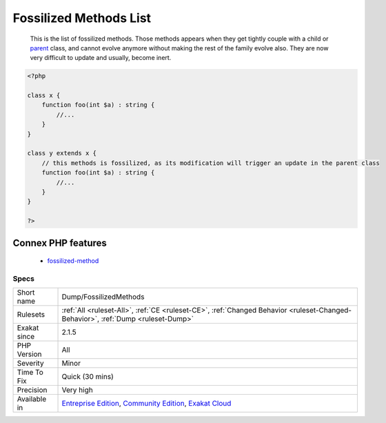 .. _dump-fossilizedmethods:

.. _fossilized-methods-list:

Fossilized Methods List
+++++++++++++++++++++++

  This is the list of fossilized methods. Those methods appears when they get tightly couple with a child or `parent <https://www.php.net/manual/en/language.oop5.paamayim-nekudotayim.php>`_ class, and cannot evolve anymore without making the rest of the family evolve also. They are now very difficult to update and usually, become inert.

.. code-block:: php
   
   <?php
   
   class x {
       function foo(int $a) : string {
           //...
       }
   }
   
   class y extends x {
       // this methods is fossilized, as its modification will trigger an update in the parent class
       function foo(int $a) : string {
           //...
       }
   }
   
   ?>
Connex PHP features
-------------------

  + `fossilized-method <https://php-dictionary.readthedocs.io/en/latest/dictionary/fossilized-method.ini.html>`_


Specs
_____

+--------------+-----------------------------------------------------------------------------------------------------------------------------------------------------------------------------------------+
| Short name   | Dump/FossilizedMethods                                                                                                                                                                  |
+--------------+-----------------------------------------------------------------------------------------------------------------------------------------------------------------------------------------+
| Rulesets     | :ref:`All <ruleset-All>`, :ref:`CE <ruleset-CE>`, :ref:`Changed Behavior <ruleset-Changed-Behavior>`, :ref:`Dump <ruleset-Dump>`                                                        |
+--------------+-----------------------------------------------------------------------------------------------------------------------------------------------------------------------------------------+
| Exakat since | 2.1.5                                                                                                                                                                                   |
+--------------+-----------------------------------------------------------------------------------------------------------------------------------------------------------------------------------------+
| PHP Version  | All                                                                                                                                                                                     |
+--------------+-----------------------------------------------------------------------------------------------------------------------------------------------------------------------------------------+
| Severity     | Minor                                                                                                                                                                                   |
+--------------+-----------------------------------------------------------------------------------------------------------------------------------------------------------------------------------------+
| Time To Fix  | Quick (30 mins)                                                                                                                                                                         |
+--------------+-----------------------------------------------------------------------------------------------------------------------------------------------------------------------------------------+
| Precision    | Very high                                                                                                                                                                               |
+--------------+-----------------------------------------------------------------------------------------------------------------------------------------------------------------------------------------+
| Available in | `Entreprise Edition <https://www.exakat.io/entreprise-edition>`_, `Community Edition <https://www.exakat.io/community-edition>`_, `Exakat Cloud <https://www.exakat.io/exakat-cloud/>`_ |
+--------------+-----------------------------------------------------------------------------------------------------------------------------------------------------------------------------------------+


